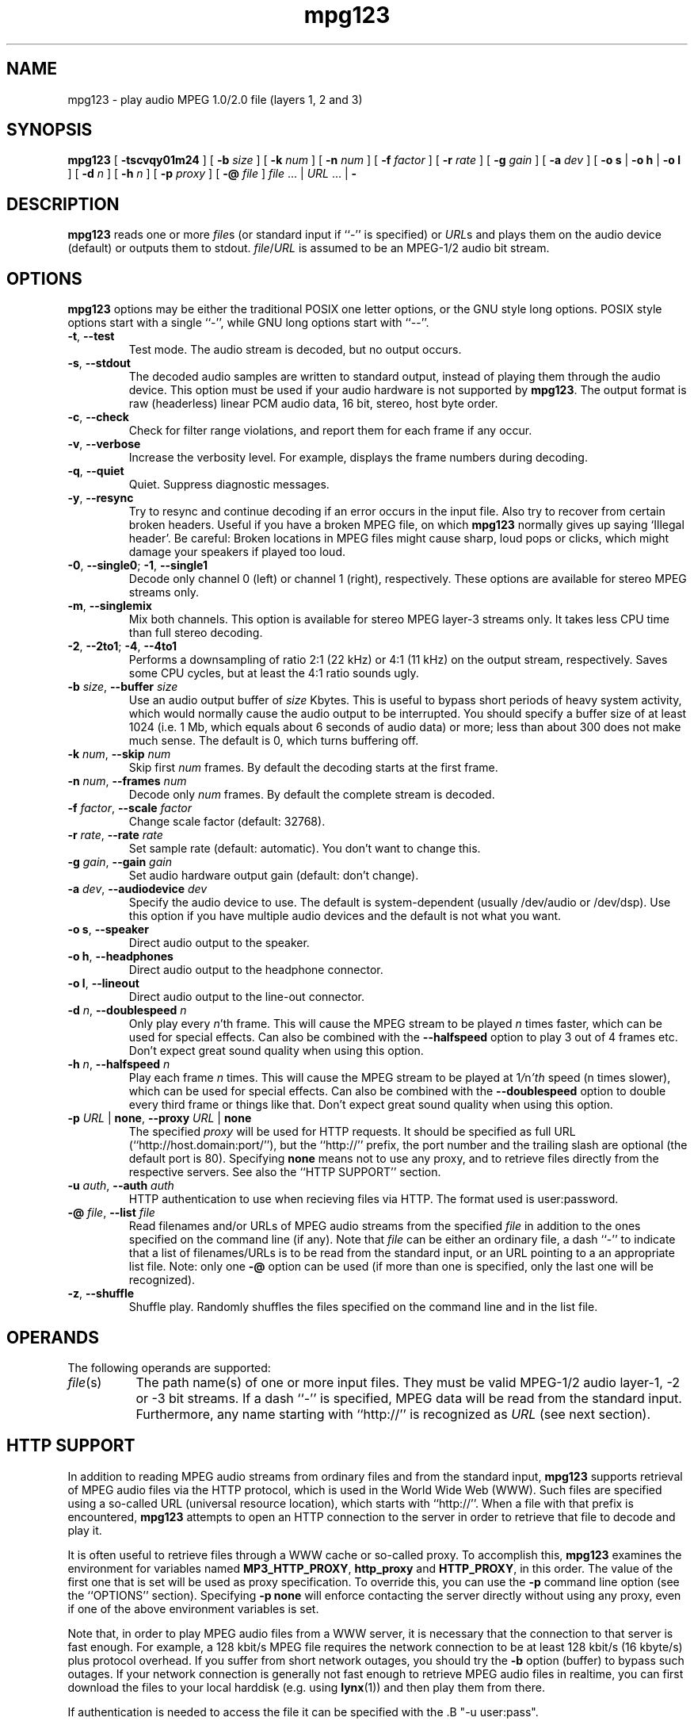 .\" @(#)mpg123.1 0.01 21-Apr-1997 OF; from mpg123 archive
.TH mpg123 1 "21 Apr 1997"
.SH NAME
mpg123 \- play audio MPEG 1.0/2.0 file (layers 1, 2 and 3)
.SH SYNOPSIS
.B mpg123
[
.B \-tscvqy01m24
]
[
.BI \-b " size"
]
[
.BI \-k " num"
]
[
.BI \-n " num"
]
[
.BI \-f " factor"
]
[
.BI \-r " rate"
]
[
.BI \-g " gain"
]
[
.BI \-a " dev"
]
[
.BR "\-o s" " | " "\-o h" " | " "\-o l"
]
[
.BI \-d " n"
]
[
.BI \-h " n"
]
[
.BI \-p " proxy"
]
[
.BI \-@ " file"
]
.IR file " ... | " URL " ... | "
.B \-
.SH DESCRIPTION
.B mpg123
reads one or more
.IR file\^ s
(or standard input if ``\-'' is specified) or
.IR URL\^ s
and plays them on the audio device (default) or
outputs them to stdout.
.IR file\^ / URL
is assumed to be an MPEG-1/2 audio bit stream.
.SH OPTIONS
.B mpg123
options may be either the traditional POSIX one letter options,
or the GNU style long options.  POSIX style options start with a
single ``\-'', while GNU long options start with ``\-\^\-''.
.TP
.BR \-t ", " \-\^\-test
Test mode.  The audio stream is decoded, but no output occurs.
.TP
.BR \-s ", " \-\^\-stdout
The decoded audio samples are written to standard output,
instead of playing them through the audio device.  This
option must be used if your audio hardware is not supported
by
.BR mpg123 .
The output format is raw (headerless) linear PCM audio data,
16 bit, stereo, host byte order.
.TP
.BR \-c ", " \-\^\-check
Check for filter range violations, and report them for each frame
if any occur.
.TP
.BR \-v ", " \-\^\-verbose
Increase the verbosity level.  For example, displays the frame
numbers during decoding.
.TP
.BR \-q ", " \-\^\-quiet
Quiet.  Suppress diagnostic messages.
.TP
.BR \-y ", " \-\^\-resync
Try to resync and continue decoding if an error occurs in
the input file.  Also try to recover from certain broken
headers.  Useful if you have a broken MPEG file, on which
.B mpg123
normally gives up saying `Illegal header'.  Be careful:
Broken locations in MPEG files might cause sharp, loud pops or
clicks, which might damage your speakers if played too loud.
.TP
.BR \-0 ", " \-\^\-single0 "; " \-1 ", " \-\^\-single1
Decode only channel 0 (left) or channel 1 (right),
respectively.  These options are available for
stereo MPEG streams only.
.TP
.BR \-m ", " \-\^\-singlemix
Mix both channels.  This option is available for
stereo MPEG layer-3 streams only.  It takes less
CPU time than full stereo decoding.
.TP
.BR \-2 ", " \-\^\-2to1 "; " \-4 ", " \-\^\-4to1
Performs a downsampling of ratio 2:1 (22 kHz) or 4:1 (11 kHz) 
on the output stream, respectively. Saves some CPU cycles, but 
at least the 4:1 ratio sounds ugly.
.TP
\fB\-b \fIsize\fR, \fB\-\^\-buffer \fIsize
Use an audio output buffer of
.I size
Kbytes.  This is useful to bypass short periods of heavy
system activity, which would normally cause the audio output 
to be interrupted.  
You should specify a buffer size of at least 1024 
(i.e. 1 Mb, which equals about 6 seconds of audio data) or more; 
less than about 300 does not make much sense.  The default is 0, 
which turns buffering off.
.TP
\fB\-k \fInum\fR, \fB\-\^\-skip \fInum
Skip first
.I num
frames.  By default the decoding starts at the first frame.
.TP
\fB\-n \fInum\fR, \fB\-\^\-frames \fInum
Decode only
.I num
frames.  By default the complete stream is decoded.
.TP
\fB\-f \fIfactor\fR, \fB\-\^\-scale \fIfactor
Change scale factor (default: 32768).
.TP
\fB\-r \fIrate\fR, \fB\-\^\-rate \fIrate
Set sample rate (default: automatic).  You don't want to
change this.
.TP
\fB\-g \fIgain\fR, \fB\-\^\-gain \fIgain
Set audio hardware output gain (default: don't change).
.TP
\fB\-a \fIdev\fR, \fB\-\^\-audiodevice \fIdev
Specify the audio device to use.  The default is
system-dependent (usually /dev/audio or /dev/dsp).
Use this option if you have multiple audio devices and
the default is not what you want.
.TP
.BR "\-o s" ", " \-\^\-speaker
Direct audio output to the speaker.
.TP
.BR "\-o h" ", " \-\^\-headphones
Direct audio output to the headphone connector.
.TP
.BR "\-o l" ", " \-\^\-lineout
Direct audio output to the line-out connector.
.TP
\fB\-d \fIn\fR, \fB\-\^\-doublespeed \fIn
Only play every
.IR n 'th
frame.  This will cause the MPEG stream
to be played
.I n
times faster, which can be used for special
effects.  Can also be combined with the
.B \-\^\-halfspeed
option to play 3 out of 4 frames etc.  Don't expect great
sound quality when using this option.
.TP
\fB\-h \fIn\fR, \fB\-\^\-halfspeed \fIn
Play each frame
.I n
times.  This will cause the MPEG stream
to be played at
.RI 1 / n 'th
speed (n times slower), which can be
used for special effects. Can also be combined with the
.B \-\^\-doublespeed
option to double every third frame or things like that.
Don't expect great sound quality when using this option.
.TP
\fB\-p \fIURL \fR| \fBnone\fR, \fB\-\^\-proxy \fIURL \fR| \fBnone
The specified
.I proxy
will be used for HTTP requests.  It
should be specified as full URL (``http://host.domain:port/''),
but the ``http://'' prefix, the port number and the trailing
slash are optional (the default port is 80).  Specifying
.B none
means not to use any proxy, and to retrieve files directly
from the respective servers.  See also the
``HTTP SUPPORT'' section.
.TP
\fB\-u \fIauth\fR, \fB\-\^\-auth \fIauth
HTTP authentication to use when recieving files via HTTP.
The format used is user:password.
.TP
\fB\-@ \fIfile\fR, \fB\-\^\-list \fIfile
Read filenames and/or URLs of MPEG audio streams from the specified
.I file
in addition to the ones specified on the command line (if any).
Note that
.I file
can be either an ordinary file, a dash ``\-'' to indicate that
a list of filenames/URLs is to be read from the standard input,
or an URL pointing to a an appropriate list file.  Note: only
one
.B \-@
option can be used (if more than one is specified, only the
last one will be recognized).
.TP
.BR \-z ", " \-\^\-shuffle
Shuffle play.  Randomly shuffles the files specified on the command line
and in the list file.
.SH OPERANDS
The following operands are supported:
.TP 8
.IR file (s)
The path name(s) of one or more input files.  They must be
valid MPEG-1/2 audio layer-1, -2 or -3 bit streams.
If a dash ``\-'' is specified, MPEG data will
be read from the standard input.  Furthermore, any name
starting with ``http://'' is recognized as
.I URL
(see next section).
.SH HTTP SUPPORT
In addition to reading MPEG audio streams from ordinary
files and from the standard input,
.B mpg123
supports retrieval of MPEG audio files via the HTTP protocol, 
which is used in the World Wide Web (WWW).  Such files are
specified using a so-called URL (universal resource
location), which starts with ``http://''.  When a file with
that prefix is encountered,
.B mpg123
attempts to open an HTTP connection to the server in order to
retrieve that file to decode and play it.
.P
It is often useful to retrieve files through a WWW cache or
so-called proxy.  To accomplish this,
.B mpg123
examines the environment for variables named
.BR MP3_HTTP_PROXY ", " http_proxy " and " HTTP_PROXY ,
in this order.  The value of the first one that is set will
be used as proxy specification.  To override this, you can
use the
.B \-p
command line option (see the ``OPTIONS'' section).  Specifying
.B "\-p none"
will enforce contacting the server directly without using
any proxy, even if one of the above environment variables
is set.
.P
Note that, in order to play MPEG audio files from a WWW
server, it is necessary that the connection to that server
is fast enough.  For example, a 128 kbit/s MPEG file
requires the network connection to be at least 128 kbit/s
(16 kbyte/s) plus protocol overhead.  If you suffer from
short network outages, you should try the
.B \-b
option (buffer) to bypass such outages.  If your network
connection is generally not fast enough to retrieve MPEG
audio files in realtime, you can first download the files
to your local harddisk (e.g. using
.BR lynx (1))
and then play them from there.
.P
If authentication is needed to access the file it can be
specified with the .B "\-u user:pass".
.SH INTERRUPT
You can abort
.B mpg123
at any time by pressing Ctrl-C.  If you are playing multiple
files, this will stop the current file and begin playing the
next one.  If you want to abort playing immediately instead
of skipping to the next file, press Ctrl-C twice in short
succession (within about one second).
.P
Note that the result of pressing Ctrl-C might not be audible
immediately, due to audio data buffering in the audio device.
This delay is system dependent, but it is usually not more
than one or two seconds.
.SH "SEE ALSO"
.BR lynx (1),
.BR sox (1),
.BR intro (1)
.SH NOTES
MPEG audio decoding requires a good deal of CPU performance,
especially layer-3.  To decode it in realtime, you should
have at least a Pentium, Alpha, SuperSparc or equivalent
processor.  You can also use the
.B -singlemix
option to decode mono only, which reduces the CPU load
somewhat for layer-3 streams.  See also the
.BR \-2 " and " \-4
options.
.P
If everything else fails, use the
.B \-s
option to decode to standard output, direct it into a file
and then use an appropriate utility to play that file.
You might have to use a tool such as
.BR sox (1)
to convert the output to an audio format suitable for
your audio player.
.P
Also note that
.B mpg123
always generates 16 bit stereo data (if one of the
.BR \-single *
options is used, two identical stereo channels are
generated).  If your hardware requires some other
format, for example 8 bit mono, you also have
to use a converter such as
.BR sox (1).
.P
If your system is generally fast enough to decode in 
realtime, but there are sometimes periods of heavy 
system load (such as cronjobs, users logging in remotely, 
starting of ``big'' programs etc.) causing the 
audio output to be interrupted, then you should use
the
.B \-b
option to use a buffer of at least 1000 Kbytes.
.SH BUGS
.TP
Known bugs and limitations:
.br
MPEG-2, Layer 1 and 2 not tested. May not work. (Layer 3 should work.)
.br
Free format streams are not supported.
.br
Layer-1 support is not heavily tested.
.br
No CRC error checking is performed.
.br
There is currently no support for audio hardware on
DEC Digital Unix, Ultrix and IBM AIX, therefore the
.B \-s
option has to be used on those platforms.
.SH AUTHORS
.TP
Main author:
.br
Michael Hipp <Michael.Hipp@student.uni-tuebingen.de>
.TP
Uses code (or at least ideas) from:
.br
MPEG Software Simulation Group (Base package)
.br
Philipp Knirsch <phil@mpik-tueb.mpg.de> (DCT36/manual unroll)
.br
Tobias Bading <bading@cs.tu-berlin.de> (subband synthesis)
.br
Jeff Tsay <ctsay@pasteur.eecs.berkeley.edu> (DCT36)
.br
Thomas Woerner (SGI Audio)
.br
Damien Clermonte <clermond@esiee.fr> (HP-UX audio fixes)
.br
Oliver Fromme <oliver.fromme@heim3.tu-clausthal.de>
.P
Internet references:
.br
http://www.sfs.nphil.uni-tuebingen.de/~hipp/mpg123.html
.br
http://www.heim3.tu-clausthal.de/~olli/mpg123/
.br
(includes information about the mpg123 mailing list)
.P
The latest version is also available from here:
.br
ftp.tu-clausthal.de:/pub/unix/audio/mpg123
.br
http://ftp.tu-clausthal.de/pub/unix/audio/mpg123
